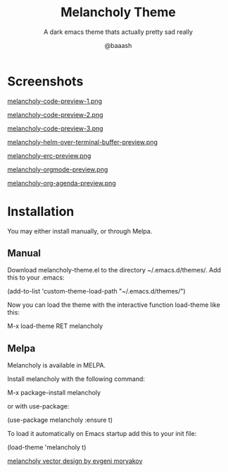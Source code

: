 #+TITLE: Melancholy Theme
#+SUBTITLE: A dark emacs theme thats actually pretty sad really
#+AUTHOR: @baaash

* Screenshots
#+CAPTION: melancholy code preview 1
#+NAME: fig.code-preview-1
[[file:screens/melancholy-code-preview-1.png][melancholy-code-preview-1.png]]

#+CAPTION: melancholy code preview 2
#+NAME: fig.code-preview-2
[[file:screens/melancholy-code-preview-2.png][melancholy-code-preview-2.png]]

#+CAPTION: melancholy code preview 3
#+NAME: fig.code-preview-3
[[file:screens/melancholy-code-preview-3.png][melancholy-code-preview-3.png]]

#+CAPTION: melancholy helm over terminal buffer
#+NAME: fig.helm-preview
[[file:screens/melancholy-helm-over-terminal-buffer-preview.png][melancholy-helm-over-terminal-buffer-preview.png]]

#+CAPTION: melancholy erc buffer
#+NAME: fig.erc-preview
[[file:screens/melancholy-erc-preview.png][melancholy-erc-preview.png]]

#+CAPTION: melancholy orgmode buffer
#+NAME: fig.orgmode-preview
[[file:screens/melancholy-orgmode-preview.png][melancholy-orgmode-preview.png]]

#+CAPTION: melancholy org-agenda buffer
#+NAME: fig.org-agenda-preview
[[file:screens/melancholy-org-agenda-preview.png][melancholy-org-agenda-preview.png]]


* Installation
You may either install manually, or through Melpa.

** Manual

Download melancholy-theme.el to the directory ~/.emacs.d/themes/.  Add this to your .emacs:

#+begin_example elisp
(add-to-list 'custom-theme-load-path "~/.emacs.d/themes/")

#+end_example


Now you can load the theme with the interactive function load-theme like this:

#+begin_example elisp

 M-x load-theme RET melancholy

#+end_example

** Melpa

Melancholy is available in  MELPA.

Install melancholy with the following command:

#+begin_example elisp

M-x package-install melancholy

#+end_example

or with use-package:

#+begin_example elisp

(use-package melancholy
  :ensure t)

#+end_example


To load it automatically on Emacs startup add this to your init file:


#+begin_example elisp

 (load-theme 'melancholy t)

#+end_example


[[https://thenounproject.com/icon/melancholy-1994623/][melancholy vector design by evgeni moryakov]]
